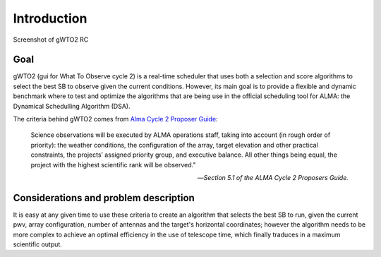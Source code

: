 ************
Introduction
************

.. figure:: Selection_003.png
   :scale: 60%
   :align: center

   Screenshot of gWTO2 RC

Goal
====

gWTO2 (gui for What To Observe cycle 2) is a real-time scheduler that uses both
a selection and score algorithms to select the best SB to observe given the
current conditions. However, its main goal is to provide a flexible and dynamic
benchmark where to test and optimize the algorithms that are being use in the
official scheduling tool for ALMA: the Dynamical Schedulling Algorithm (DSA).

The criteria behind gWTO2 comes from `Alma Cycle 2 Proposer Guide
<http://almascience.eso.org/documents-and-tools/cycle-2/alma-proposers-guide>`_:

.. epigraph::

   Science observations will be executed by ALMA operations staff, taking into
   account (in rough order of priority): the weather conditions,
   the configuration of the array, target elevation and other practical
   constraints, the projects’ assigned priority group, and executive balance.
   All other things being equal, the project with the highest scientific rank
   will be observed."

   -- *Section 5.1 of the ALMA Cycle 2 Proposers Guide.*

Considerations and problem description
======================================

It is easy at any given time to use these criteria to create an algorithm that
selects the best SB to run, given the current pwv, array configuration,
number of antennas and the target's horizontal coordinates; however the
algorithm needs to be more complex to achieve an optimal efficiency in the use
of telescope time, which finally traduces in a maximum scientific output.

